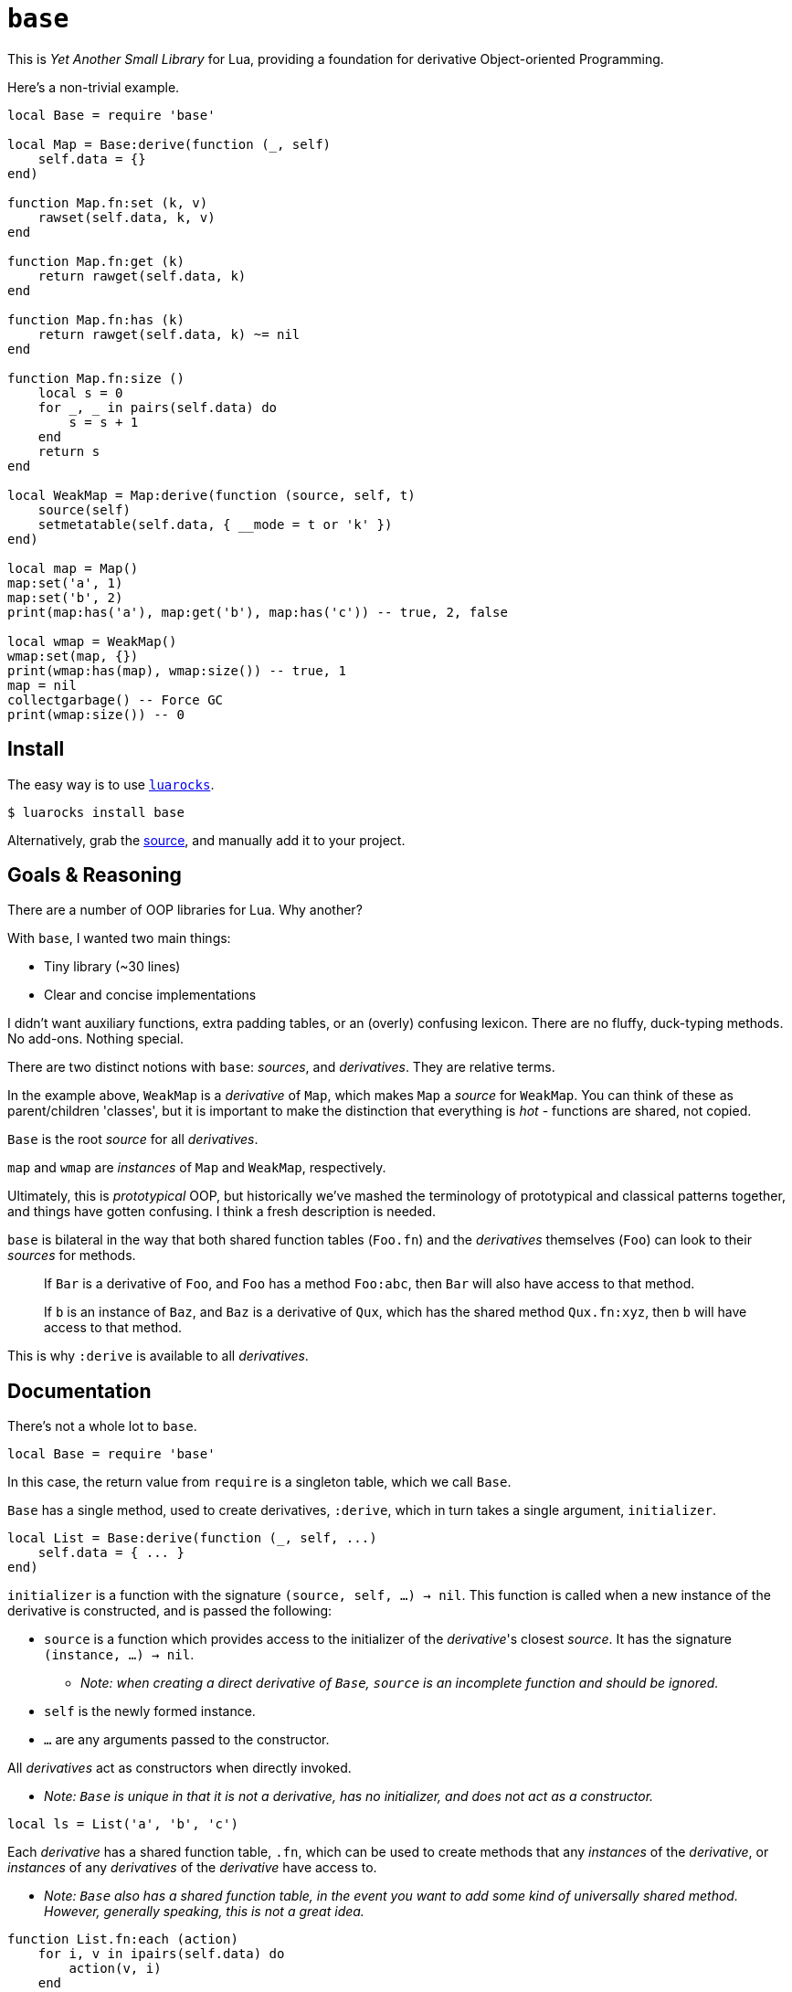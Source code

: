 = `base`

This is _Yet Another Small Library_ for Lua, providing a foundation for derivative Object-oriented Programming.

Here's a non-trivial example.

[source, lua]
----
local Base = require 'base'

local Map = Base:derive(function (_, self)
    self.data = {}
end)

function Map.fn:set (k, v)
    rawset(self.data, k, v)
end

function Map.fn:get (k)
    return rawget(self.data, k)
end

function Map.fn:has (k)
    return rawget(self.data, k) ~= nil
end

function Map.fn:size ()
    local s = 0
    for _, _ in pairs(self.data) do
        s = s + 1
    end
    return s
end

local WeakMap = Map:derive(function (source, self, t)
    source(self)
    setmetatable(self.data, { __mode = t or 'k' })
end)

local map = Map()
map:set('a', 1)
map:set('b', 2)
print(map:has('a'), map:get('b'), map:has('c')) -- true, 2, false

local wmap = WeakMap()
wmap:set(map, {})
print(wmap:has(map), wmap:size()) -- true, 1
map = nil
collectgarbage() -- Force GC
print(wmap:size()) -- 0
----

== Install

The easy way is to use https://luarocks.org/modules/oka/base[`luarocks`].

[source, shell]
----
$ luarocks install base
----

Alternatively, grab the https://github.com/Okahyphen/base[source], and manually add it to your project.

== Goals & Reasoning

There are a number of OOP libraries for Lua. Why another?

With `base`, I wanted two main things:

* Tiny library (~30 lines)
* Clear and concise implementations

I didn't want auxiliary functions, extra padding tables, or an (overly) confusing lexicon. There are no fluffy, duck-typing methods. No add-ons. Nothing special.

There are two distinct notions with `base`: _sources_, and _derivatives_. They are relative terms.

In the example above, `WeakMap` is a _derivative_ of `Map`, which makes `Map` a _source_ for `WeakMap`. You can think of these as parent/children 'classes', but it is important to make the distinction that everything is _hot_ - functions are shared, not copied.

`Base` is the root _source_ for all _derivatives_.

`map` and `wmap` are _instances_ of `Map` and `WeakMap`, respectively.

Ultimately, this is _prototypical_ OOP, but historically we've mashed the terminology of prototypical and classical patterns together, and things have gotten confusing. I think a fresh description is needed.

`base` is bilateral in the way that both shared function tables (`Foo.fn`) and the _derivatives_ themselves (`Foo`) can look to their _sources_ for methods.

> If `Bar` is a derivative of `Foo`, and `Foo` has a method `Foo:abc`, then `Bar` will also have access to that method.

> If `b` is an instance of `Baz`, and `Baz` is a derivative of `Qux`, which has the shared method `Qux.fn:xyz`, then `b` will have access to that method.

This is why `:derive` is available to all _derivatives_.

== Documentation

There's not a whole lot to `base`.

[source, lua]
----
local Base = require 'base'
----

In this case, the return value from `require` is a singleton table, which we call `Base`.

`Base` has a single method, used to create derivatives, `:derive`, which in turn takes a single argument, `initializer`.

[source, lua]
----
local List = Base:derive(function (_, self, ...)
    self.data = { ... }
end)
----

`initializer` is a function with the signature `(source, self, ...) -> nil`. This function is called when a new instance of the derivative is constructed, and is passed the following:

* `source` is a function which provides access to the initializer of the _derivative_'s closest _source_. It has the signature `(instance, ...) -> nil`.
** _Note: when creating a direct derivative of `Base`, `source` is an incomplete function and should be ignored._
* `self` is the newly formed instance.
* `...` are any arguments passed to the constructor.

All _derivatives_ act as constructors when directly invoked.

* _Note: `Base` is unique in that it is not a derivative, has no initializer, and does not act as a constructor._

[source, lua]
----
local ls = List('a', 'b', 'c')
----

Each _derivative_ has a shared function table, `.fn`, which can be used to create methods that any _instances_ of the _derivative_, or _instances_ of any _derivatives_ of the _derivative_ have access to.

* _Note: `Base` also has a shared function table, in the event you want to add some kind of universally shared method. However, generally speaking, this is not a great idea._

[source, lua]
----
function List.fn:each (action)
    for i, v in ipairs(self.data) do
        action(v, i)
    end
end
----

It should be noted that, for simplicity's sake, _derivatives_, their shared function tables, and their _instances_ all act as their own metatables. You might notice an `index` metaproperty on each object created with this library, as well as some extras on _derivatives_. It's best to not mess with these.

== License

https://raw.githubusercontent.com/Okahyphen/base/master/LICENSE[MIT], just like Lua.

